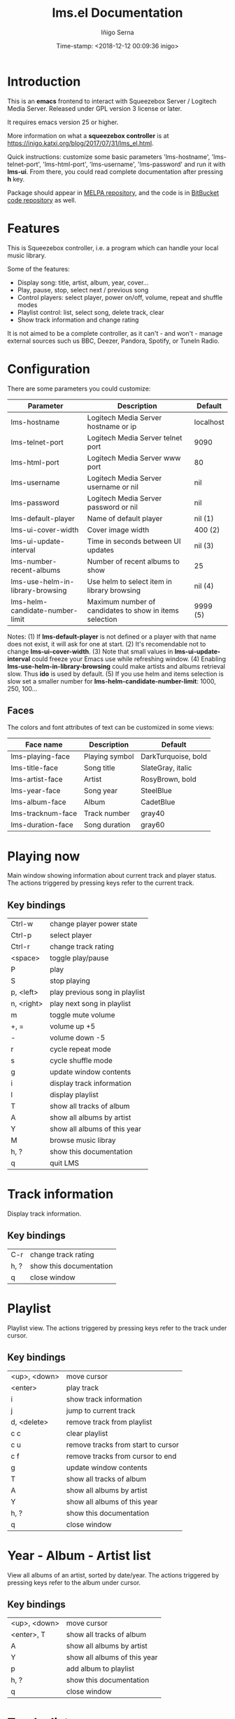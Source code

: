 #+TITLE: lms.el Documentation
#+AUTHOR: Iñigo Serna
#+DATE: Time-stamp: <2018-12-12 00:09:36 inigo>

* Introduction
This is an *emacs* frontend to interact with Squeezebox Server / Logitech Media Server.
Released under GPL version 3 license or later.

It requires emacs version 25 or higher.

More information on what a *squeezebox controller* is at https://inigo.katxi.org/blog/2017/07/31/lms_el.html.

Quick instructions: customize some basic parameters 'lms-hostname', 'lms-telnet-port', 'lms-html-port', 'lms-username', 'lms-password' and run it with *lms-ui*.
From there, you could read complete documentation after pressing *h* key.

Package should appear in [[https://melpa.org][MELPA repository]], and the code is in [[https://bitbucket.com/inigoserna/lms.el][BitBucket code repository]] as well.

* Features
This is Squeezebox controller, i.e. a program which can handle your local music library.

Some of the features:
- Display song: title, artist, album, year, cover…
- Play, pause, stop, select next / previous song
- Control players: select player, power on/off, volume, repeat and shuffle modes
- Playlist control: list, select song, delete track, clear
- Show track information and change rating

It is not aimed to be a complete controller, as it can't - and won't - manage external sources such us BBC, Deezer, Pandora, Spotify, or TuneIn Radio.

* Configuration
There are some parameters you could customize:
|----------------------------------+---------------------------------------------------------+-----------|
| Parameter                        | Description                                             | Default   |
|----------------------------------+---------------------------------------------------------+-----------|
| lms-hostname                     | Logitech Media Server hostname or ip                    | localhost |
| lms-telnet-port                  | Logitech Media Server telnet port                       | 9090      |
| lms-html-port                    | Logitech Media Server www port                          | 80        |
| lms-username                     | Logitech Media Server username or nil                   | nil       |
| lms-password                     | Logitech Media Server password or nil                   | nil       |
| lms-default-player               | Name of default player                                  | nil  (1)  |
| lms-ui-cover-width               | Cover image width                                       | 400  (2)  |
| lms-ui-update-interval           | Time in seconds between UI updates                      | nil  (3)  |
| lms-number-recent-albums         | Number of recent albums to show                         | 25        |
| lms-use-helm-in-library-browsing | Use helm to select item in library browsing             | nil  (4)  |
| lms-helm-candidate-number-limit  | Maximum number of candidates to show in items selection | 9999 (5)  |
|----------------------------------+---------------------------------------------------------+-----------|
Notes:
(1) If *lms-default-player* is not defined or a player with that name does not exist, it will ask for one at start.
(2) It's recomendable not to change *lms-ui-cover-width*.
(3) Note that small values in *lms-ui-update-interval* could freeze your Emacs use while refreshing window.
(4) Enabling *lms-use-helm-in-library-browsing* could make artists and albums retrieval slow. Thus *ido* is used by default.
(5) If you use helm and items selection is slow set a smaller number for *lms-helm-candidate-number-limit*: 1000, 250, 100…
** Faces
The colors and font attributes of text can be customized in some views:
|-------------------+----------------+---------------------|
| Face name         | Description    | Default             |
|-------------------+----------------+---------------------|
| lms-playing-face  | Playing symbol | DarkTurquoise, bold |
| lms-title-face    | Song title     | SlateGray, italic   |
| lms-artist-face   | Artist         | RosyBrown, bold     |
| lms-year-face     | Song year      | SteelBlue           |
| lms-album-face    | Album          | CadetBlue           |
| lms-tracknum-face | Track number   | gray40              |
| lms-duration-face | Song duration  | gray60              |
|-------------------+----------------+---------------------|

* Playing now
Main window showing information about current track and player status.
The actions triggered by pressing keys refer to the current track.
** Key bindings
|------------+--------------------------------|
| Ctrl-w     | change player power state      |
| Ctrl-p     | select player                  |
| Ctrl-r     | change track rating            |
| <space>    | toggle play/pause              |
| P          | play                           |
| S          | stop playing                   |
| p, <left>  | play previous song in playlist |
| n, <right> | play next song in playlist     |
| m          | toggle mute volume             |
| +, =       | volume up +5                   |
| -          | volume down -5                 |
| r          | cycle repeat mode              |
| s          | cycle shuffle mode             |
| g          | update window contents         |
| i          | display track information      |
| l          | display playlist               |
| T          | show all tracks of album       |
| A          | show all albums by artist      |
| Y          | show all albums of this year   |
| M          | browse music libray            |
| h, ?       | show this documentation        |
| q          | quit LMS                       |
|------------+--------------------------------|

* Track information
Display track information.
** Key bindings
|------+-------------------------|
| C-r  | change track rating     |
| h, ? | show this documentation |
| q    | close window            |
|------+-------------------------|

* Playlist
Playlist view.
The actions triggered by pressing keys refer to the track under cursor.
** Key bindings
|--------------+------------------------------------|
| <up>, <down> | move cursor                        |
| <enter>      | play track                         |
| i            | show track information             |
| j            | jump to current track              |
| d, <delete>  | remove track from playlist         |
| c c          | clear playlist                     |
| c u          | remove tracks from start to cursor |
| c f          | remove tracks from cursor to end   |
| g            | update window contents             |
| T            | show all tracks of album           |
| A            | show all albums by artist          |
| Y            | show all albums of this year       |
| h, ?         | show this documentation            |
| q            | close window                       |
|--------------+------------------------------------|

* Year - Album - Artist list
View all albums of an artist, sorted by date/year.
The actions triggered by pressing keys refer to the album under cursor.
** Key bindings
|--------------+------------------------------|
| <up>, <down> | move cursor                  |
| <enter>, T   | show all tracks of album     |
| A            | show all albums by artist    |
| Y            | show all albums of this year |
| p            | add album to playlist        |
| h, ?         | show this documentation      |
| q            | close window                 |
|--------------+------------------------------|

* Tracks list
View list of tracks.
The actions triggered by pressing keys refer to the track under cursor.
** Key bindings
|--------------+------------------------------|
| <up>, <down> | move cursor                  |
| <enter>, i   | display track information    |
| A            | show all albums by artist    |
| Y            | show all albums of this year |
| p            | add songs to playlist        |
| P            | add all songs to playlist    |
| h, ?         | show this documentation      |
| q            | close window                 |
|--------------+------------------------------|
